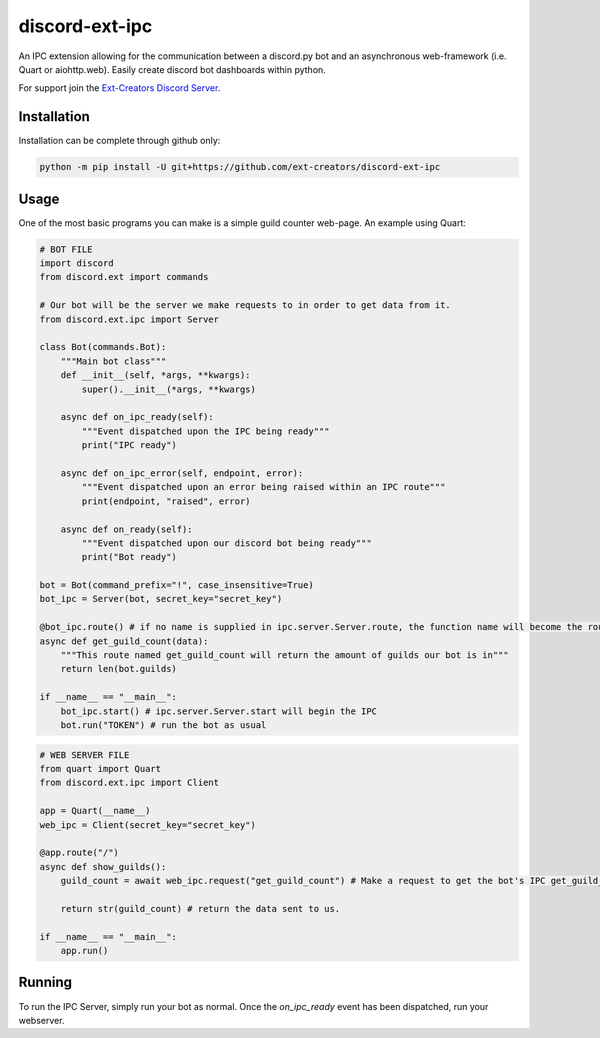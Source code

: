 discord-ext-ipc
===============

An IPC extension allowing for the communication between a discord.py bot and an asynchronous web-framework (i.e. Quart or aiohttp.web). Easily create discord bot dashboards within python.

For support join the `Ext-Creators Discord Server <https://discord.gg/h3q42Er>`_.

Installation
------------

Installation can be complete through github only:

.. code-block:: sh

    python -m pip install -U git+https://github.com/ext-creators/discord-ext-ipc


Usage
-----

One of the most basic programs you can make is a simple guild counter web-page. An example using Quart:

.. code-block:: py

    # BOT FILE
    import discord
    from discord.ext import commands

    # Our bot will be the server we make requests to in order to get data from it.
    from discord.ext.ipc import Server

    class Bot(commands.Bot):
        """Main bot class"""
        def __init__(self, *args, **kwargs):
            super().__init__(*args, **kwargs)
        
        async def on_ipc_ready(self):
            """Event dispatched upon the IPC being ready"""
            print("IPC ready")

        async def on_ipc_error(self, endpoint, error):
            """Event dispatched upon an error being raised within an IPC route"""
            print(endpoint, "raised", error)
        
        async def on_ready(self):
            """Event dispatched upon our discord bot being ready"""
            print("Bot ready")

    bot = Bot(command_prefix="!", case_insensitive=True)
    bot_ipc = Server(bot, secret_key="secret_key")

    @bot_ipc.route() # if no name is supplied in ipc.server.Server.route, the function name will become the route name.
    async def get_guild_count(data):
        """This route named get_guild_count will return the amount of guilds our bot is in"""
        return len(bot.guilds)

    if __name__ == "__main__":
        bot_ipc.start() # ipc.server.Server.start will begin the IPC
        bot.run("TOKEN") # run the bot as usual


.. code-block:: py

    # WEB SERVER FILE
    from quart import Quart
    from discord.ext.ipc import Client

    app = Quart(__name__)
    web_ipc = Client(secret_key="secret_key")

    @app.route("/")
    async def show_guilds():
        guild_count = await web_ipc.request("get_guild_count") # Make a request to get the bot's IPC get_guild_count route.

        return str(guild_count) # return the data sent to us.

    if __name__ == "__main__":
        app.run()

Running
-------

To run the IPC Server, simply run your bot as normal. Once the `on_ipc_ready` event has been dispatched, run your webserver.

